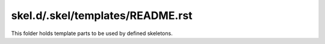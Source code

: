 skel.d/.skel/templates/README.rst
=================================

This folder holds template parts to be used by defined skeletons.

